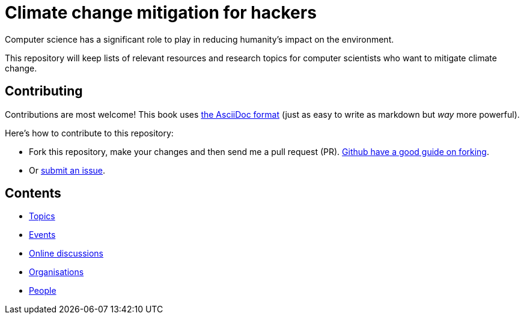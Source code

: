= Climate change mitigation for hackers

Computer science has a significant role to play in reducing humanity's
impact on the environment.

This repository will keep lists of relevant resources and research
topics for computer scientists who want to mitigate climate change.


== Contributing

Contributions are most welcome!  This book uses
http://asciidoctor.org/[the AsciiDoc format] (just as easy to write as
markdown but _way_ more powerful).

Here's how to contribute to this repository:

* Fork this repository, make your changes and then send me a pull
  request (PR).
  https://help.github.com/articles/fork-a-repo/[Github have a good guide on forking].
  
* Or https://github.com/JackKelly/climate-change-mitigation/issues[submit an issue].


== Contents

* link:topics.adoc[Topics]
* link:events.adoc[Events]
* link:online-discussions.adoc[Online discussions]
* link:organisations.adoc[Organisations]
* link:people.adoc[People]
